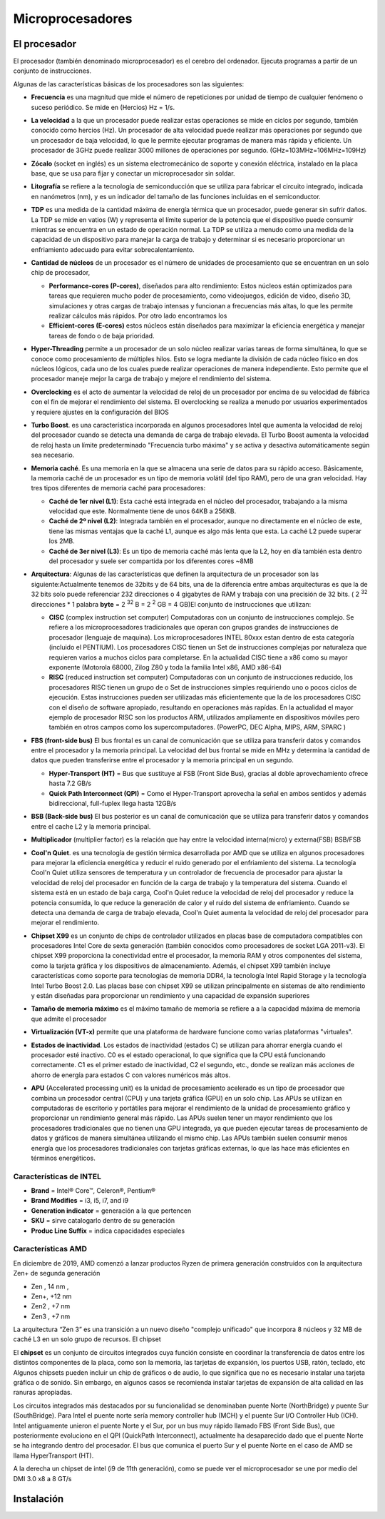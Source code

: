 *****************
Microprocesadores
*****************

El procesador
=============

El procesador (también denominado microprocesador) es el cerebro del ordenador. Ejecuta programas a partir de un conjunto de instrucciones.

.. image:: imagenes/micros/micro1.png
    :height: 100 
.. image:: imagenes/micros/micro2.png
    :height: 100 

Algunas de las características básicas de los procesadores son las siguientes:

* **Frecuencia** es una magnitud que mide el número de repeticiones por unidad de tiempo de cualquier fenómeno o suceso periódico. Se mide en (Hercios) Hz = 1/s.
* **La velocidad** a la que un procesador puede realizar estas operaciones se mide en ciclos por segundo, también conocido como hercios (Hz). Un procesador de alta velocidad puede realizar más operaciones por segundo que un procesador de baja velocidad, lo que le permite ejecutar programas de manera más rápida y eficiente. Un procesador de 3GHz puede realizar 3000 millones de operaciones por segundo. (GHz=103MHz=106MHz=109Hz)
* **Zócalo** (socket en inglés) es un sistema electromecánico de soporte y conexión eléctrica, instalado en la placa base, que se usa para fijar y conectar un microprocesador sin soldar.

  .. image:: imagenes/micros/micro3.png
     :height: 120 
  .. image:: imagenes/micros/micro4.png
     :height: 120  
  .. image:: imagenes/micros/micro5.png
     :height: 120 
    
* **Litografía** se refiere a la tecnología de semiconducción que se utiliza para fabricar el circuito integrado, indicada en nanómetros (nm), y es un indicador del tamaño de las funciones incluidas en el semiconductor.
* **TDP** es una medida de la cantidad máxima de energía térmica que un procesador, puede generar sin sufrir daños. La TDP se mide en vatios (W) y representa el límite superior de la potencia que el dispositivo puede consumir mientras se encuentra en un estado de operación normal. La TDP se utiliza a menudo como una medida de la capacidad de un dispositivo para manejar la carga de trabajo y determinar si es necesario proporcionar un enfriamiento adecuado para evitar sobrecalentamiento.
* **Cantidad de núcleos** de un procesador es el número de unidades de procesamiento que se encuentran en un solo chip de procesador, 
 
  * **Performance-cores (P-cores)**, diseñados para alto rendimiento: Estos núcleos están optimizados para tareas que requieren mucho poder de procesamiento, como videojuegos, edición de video, diseño 3D, simulaciones y otras cargas de trabajo intensas y funcionan a frecuencias más altas, lo que les permite realizar cálculos más rápidos. Por otro lado encontramos los  
  * **Efficient-cores (E-cores)** estos núcleos están diseñados para maximizar la eficiencia energética y manejar tareas de fondo o de baja prioridad.
  
* **Hyper-Threading** permite a un procesador de un solo núcleo realizar varias tareas de forma simultánea, lo que se conoce como procesamiento de múltiples hilos. Esto se logra mediante la división de cada núcleo físico en dos núcleos lógicos, cada uno de los cuales puede realizar operaciones de manera independiente. Esto permite que el procesador maneje mejor la carga de trabajo y mejore el rendimiento del sistema.
* **Overclocking** es el acto de aumentar la velocidad de reloj de un procesador por encima de su velocidad de fábrica con el fin de mejorar el rendimiento del sistema. El overclocking se realiza a menudo por usuarios experimentados y requiere ajustes en la configuración del BIOS
* **Turbo Boost**. es una característica incorporada en algunos procesadores Intel que aumenta la velocidad de reloj del procesador cuando se detecta una demanda de carga de trabajo elevada. El Turbo Boost aumenta la velocidad de reloj hasta un límite predeterminado "Frecuencia turbo máxima" y se activa y desactiva automáticamente según sea necesario.
* **Memoria caché**. Es una memoria en la que se almacena una serie de datos para su rápido acceso. Básicamente, la memoria caché de un procesador es un tipo de memoria volátil (del tipo RAM), pero de una gran velocidad. Hay tres tipos diferentes de memoria caché para procesadores:

  * **Caché de 1er nivel (L1)**: Esta caché está integrada en el núcleo del procesador, trabajando a la misma velocidad que este. Normalmente tiene de unos 64KB a 256KB.
  * **Caché de 2º nivel (L2)**: Integrada también en el procesador, aunque no directamente en el núcleo de este, tiene las mismas ventajas que la caché L1, aunque es algo más lenta que esta. La caché L2 puede superar los 2MB.
  * **Caché de 3er nivel (L3)**: Es un tipo de memoria caché más lenta que la L2, hoy en día también esta dentro del procesador y suele ser compartida por los diferentes cores ~8MB
  
* **Arquitectura**: Algunas de las características que definen la arquitectura de un procesador son las siguiente:Actualmente tenemos de 32bits y de 64 bits, una de la diferencia entre ambas arquitecturas es que la de 32 bits solo puede referenciar 232 direcciones o 4 gigabytes de RAM y trabaja con una precisión de 32 bits. ( 2 :sup:`32` direcciones * 1 palabra **byte** = 2 :sup:`32` B = 2 :sup:`2` GB = 4 GB)El conjunto de instrucciones que utilizan:

  * **CISC** (complex instruction set computer) Computadoras con un conjunto de instrucciones complejo. Se refiere a los microprocesadores tradicionales que operan con grupos grandes de instrucciones de procesador (lenguaje de maquina). Los microprocesadores INTEL 80xxx estan dentro de esta categoría (incluido el PENTIUM). Los procesadores CISC tienen un Set de instrucciones complejas por naturaleza que requieren varios a muchos ciclos para completarse. En la actualidad CISC tiene a x86 como su mayor exponente (Motorola 68000, Zilog Z80 y toda la familia Intel x86, AMD x86-64)
  * **RISC** (reduced instruction set computer) Computadoras con un conjunto de instrucciones reducido, los procesadores RISC tienen un grupo de o Set de instrucciones simples requiriendo uno o pocos ciclos de ejecución. Estas instrucciones pueden ser utilizadas más eficientemente que la de los procesadores CISC con el diseño de software apropiado, resultando en operaciones más rapídas. En la actualidad el mayor ejemplo de procesador RISC son los productos ARM, utilizados ampliamente en dispositivos móviles pero también en otros campos como los supercomputadores. (PowerPC, DEC Alpha, MIPS, ARM, SPARC )
  
* **FBS (front-side bus)** El bus frontal es un canal de comunicación que se utiliza para transferir datos y comandos entre el procesador y la memoria principal. La velocidad del bus frontal se mide en MHz y determina la cantidad de datos que pueden transferirse entre el procesador y la memoria principal en un segundo.

  * **Hyper-Transport (HT)** = Bus que sustituye al FSB (Front Side Bus), gracias al doble aprovechamiento ofrece hasta 7.2 GB/s
  * **Quick Path Interconnect (QPI)** = Como el Hyper-Transport aprovecha la señal en ambos sentidos y además bidireccional, full-fuplex llega hasta 12GB/s
  
* **BSB (Back-side bus)** El bus posterior es un canal de comunicación que se utiliza para transferir datos y comandos entre el cache L2 y la memoria principal.
* **Multiplicador** (multiplier factor) es la relación que hay entre la velocidad interna(micro) y externa(FSB) BSB/FSB
* **Cool'n Quiet**. es una tecnología de gestión térmica desarrollada por AMD que se utiliza en algunos procesadores para mejorar la eficiencia energética y reducir el ruido generado por el enfriamiento del sistema. La tecnología Cool'n Quiet utiliza sensores de temperatura y un controlador de frecuencia de procesador para ajustar la velocidad de reloj del procesador en función de la carga de trabajo y la temperatura del sistema. Cuando el sistema está en un estado de baja carga, Cool'n Quiet reduce la velocidad de reloj del procesador y reduce la potencia consumida, lo que reduce la generación de calor y el ruido del sistema de enfriamiento. Cuando se detecta una demanda de carga de trabajo elevada, Cool'n Quiet aumenta la velocidad de reloj del procesador para mejorar el rendimiento.
* **Chipset X99** es un conjunto de chips de controlador utilizados en placas base de computadora compatibles con procesadores Intel Core de sexta generación (también conocidos como procesadores de socket LGA 2011-v3). El chipset X99 proporciona la conectividad entre el procesador, la memoria RAM y otros componentes del sistema, como la tarjeta gráfica y los dispositivos de almacenamiento. Además, el chipset X99 también incluye características como soporte para tecnologías de memoria DDR4, la tecnología Intel Rapid Storage y la tecnología Intel Turbo Boost 2.0. Las placas base con chipset X99 se utilizan principalmente en sistemas de alto rendimiento y están diseñadas para proporcionar un rendimiento y una capacidad de expansión superiores
* **Tamaño de memoria máximo** es el máximo tamaño de memoria se refiere a a la capacidad máxima de memoria que admite el procesador
* **Virtualización (VT-x)** permite que una plataforma de hardware funcione como varias plataformas "virtuales". 
* **Estados de inactividad**. Los estados de inactividad (estados C) se utilizan para ahorrar energía cuando el procesador esté inactivo. C0 es el estado operacional, lo que significa que la CPU está funcionando correctamente. C1 es el primer estado de inactividad, C2 el segundo, etc., donde se realizan más acciones de ahorro de energía para estados C con valores numéricos más altos.
* **APU** (Accelerated processing unit) es la unidad de procesamiento acelerado es un tipo de procesador que combina un procesador central (CPU) y una tarjeta gráfica (GPU) en un solo chip. Las APUs se utilizan en computadoras de escritorio y portátiles para mejorar el rendimiento de la unidad de procesamiento gráfico y proporcionar un rendimiento general más rápido. Las APUs suelen tener un mayor rendimiento que los procesadores tradicionales que no tienen una GPU integrada, ya que pueden ejecutar tareas de procesamiento de datos y gráficos de manera simultánea utilizando el mismo chip. Las APUs también suelen consumir menos energía que los procesadores tradicionales con tarjetas gráficas externas, lo que las hace más eficientes en términos energéticos.

Características de INTEL
------------------------

.. image:: imagenes/micros/intel.png
    :height: 75 

* **Brand** = Intel® Core™, Celeron®,  Pentium®
* **Brand Modifies** = i3, i5, i7, and i9
* **Generation indicator** = generación a la que pertencen
* **SKU** = sirve  catalogarlo dentro de su generación
* **Produc Line Suffix** = indica capacidades especiales

Características AMD
-------------------

.. image:: imagenes/micros/amd.png
    :height: 200 

En diciembre de 2019, AMD comenzó a lanzar productos Ryzen de primera generación construidos con la arquitectura Zen+ de segunda generación

* Zen , 14 nm ,  
* Zen+, +12 nm 
* Zen2 , +7 nm 
* Zen3 , +7 nm 

.. image:: imagenes/micros/zen.png
    :height: 200 

La arquitectura “Zen 3” es una transición a un nuevo diseño "complejo unificado" que  incorpora 8 núcleos y 32 MB de caché L3 en un solo grupo de recursos.
El chipset

.. image:: imagenes/micros/chiplet.png
    :height: 150 

El **chipset** es un conjunto de circuitos integrados cuya función consiste en coordinar la transferencia de datos entre los distintos componentes de la placa, como son la memoria, las tarjetas de expansión, los puertos USB, ratón, teclado, etc
Algunos chipsets pueden incluir un chip de gráficos o de audio, lo que significa que no es necesario instalar una tarjeta gráfica o de sonido. Sin embargo, en algunos casos se recomienda instalar tarjetas de expansión de alta calidad en las ranuras apropiadas.

Los circuitos integrados más destacados por su funcionalidad se denominaban puente Norte (NorthBridge) y puente Sur (SouthBridge). Para Intel el puente norte sería memory controller hub (MCH) y el puente Sur I/O Controller Hub (ICH).
Intel antiguamente unieron el puente Norte y el Sur,  por un bus muy rápido llamado FBS (Front Side Bus), que posteriormente evoluciono en el QPI (QuickPath Interconnect), actualmente ha desaparecido dado que el puente Norte se ha integrando dentro del procesador. El bus que comunica el puerto Sur y el puente Norte en el caso de AMD se llama HyperTransport (HT).

A la derecha un chipset de intel (i9 de 11th generación), como se puede ver el microprocesador se une por medio del DMI 3.0 x8 a 8 GT/s

.. image:: imagenes/micros/chipset1.png
    :height: 200 
.. image:: imagenes/micros/chipset.png
    :height: 200 

Instalación
===========

.. image:: imagenes/micros/instalacion.jpeg
    :height: 400 


